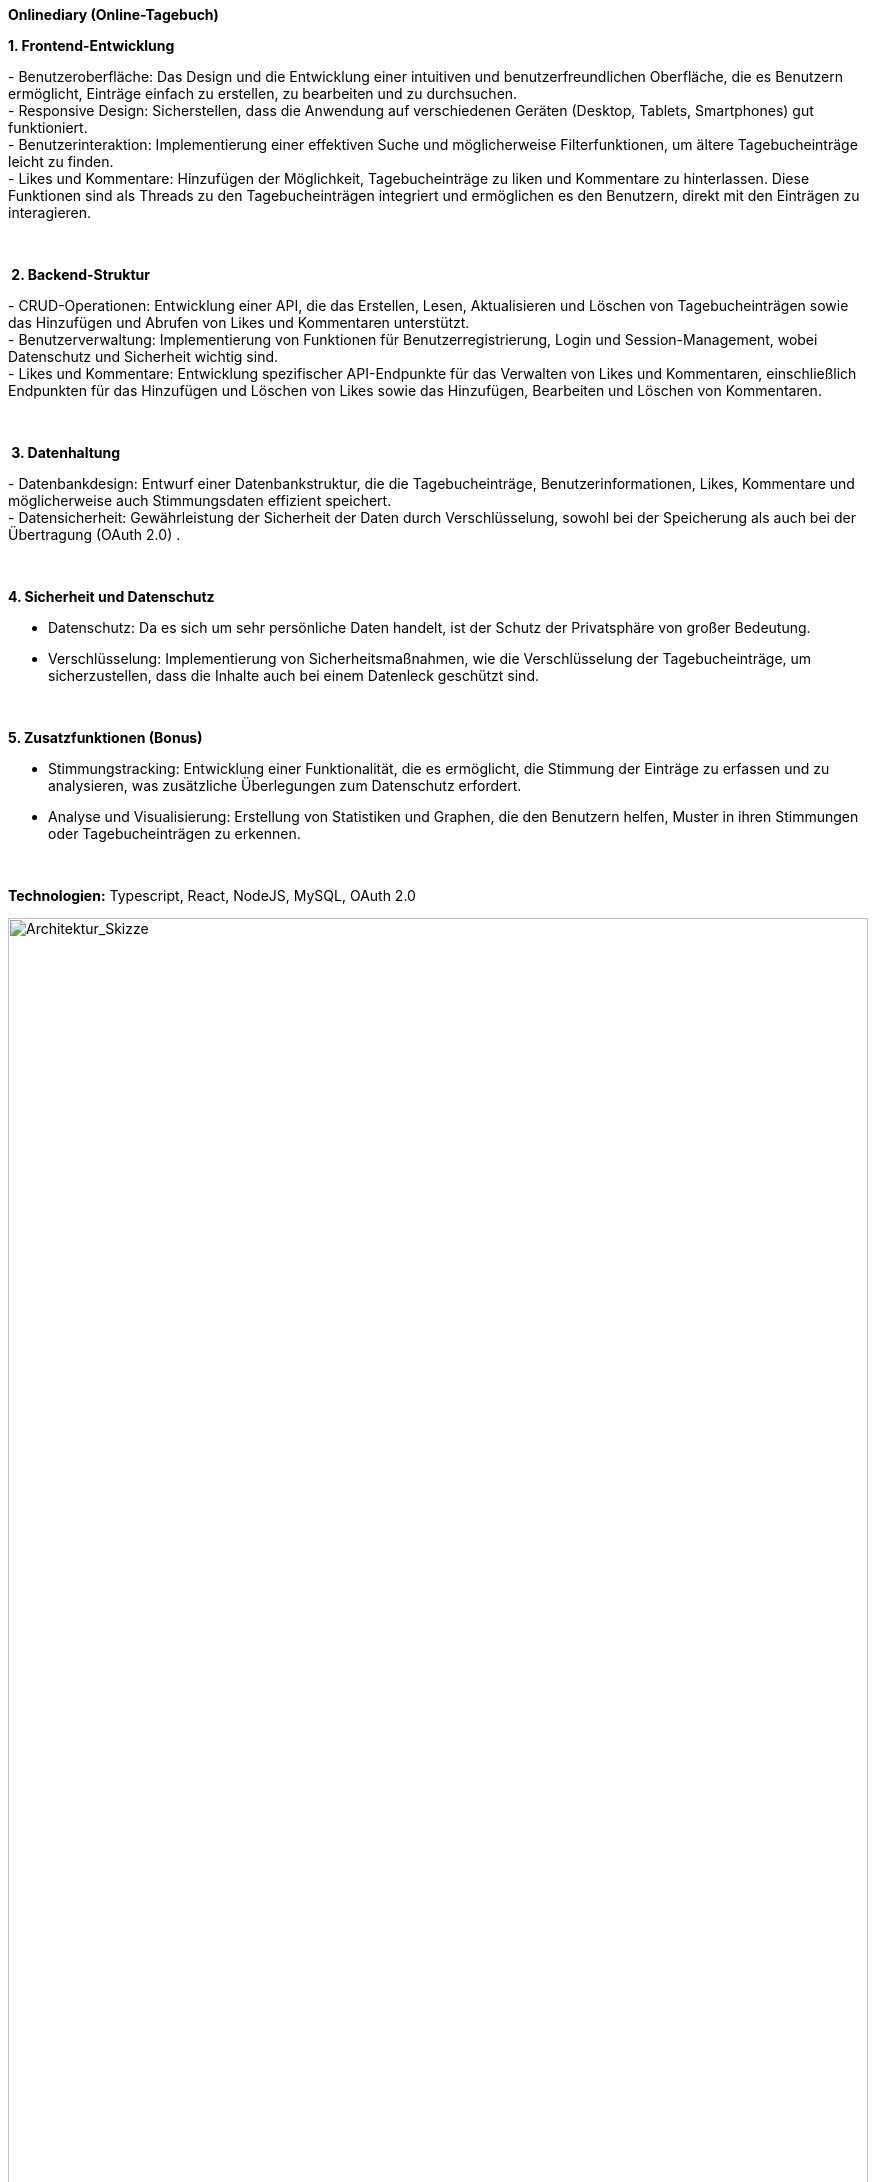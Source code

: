 *Onlinediary (Online-Tagebuch)*

*1. Frontend-Entwicklung*

- Benutzeroberfläche: Das Design und die Entwicklung einer intuitiven
und benutzerfreundlichen Oberfläche, die es Benutzern ermöglicht,
Einträge einfach zu erstellen, zu bearbeiten und zu durchsuchen. +
- Responsive Design: Sicherstellen, dass die Anwendung auf verschiedenen
Geräten (Desktop, Tablets, Smartphones) gut funktioniert. +
- Benutzerinteraktion: Implementierung einer effektiven Suche und
möglicherweise Filterfunktionen, um ältere Tagebucheinträge leicht zu
finden. +
- Likes und Kommentare: Hinzufügen der Möglichkeit, Tagebucheinträge zu
liken und Kommentare zu hinterlassen. Diese Funktionen sind als Threads
zu den Tagebucheinträgen integriert und ermöglichen es den Benutzern,
direkt mit den Einträgen zu interagieren.

 

* 2. Backend-Struktur*

- CRUD-Operationen: Entwicklung einer API, die das Erstellen, Lesen,
Aktualisieren und Löschen von Tagebucheinträgen sowie das Hinzufügen und
Abrufen von Likes und Kommentaren unterstützt. +
- Benutzerverwaltung: Implementierung von Funktionen für
Benutzerregistrierung, Login und Session-Management, wobei Datenschutz
und Sicherheit wichtig sind. +
- Likes und Kommentare: Entwicklung spezifischer API-Endpunkte für das
Verwalten von Likes und Kommentaren, einschließlich Endpunkten für das
Hinzufügen und Löschen von Likes sowie das Hinzufügen, Bearbeiten und
Löschen von Kommentaren.

 

* 3. Datenhaltung*

- Datenbankdesign: Entwurf einer Datenbankstruktur, die die
Tagebucheinträge, Benutzerinformationen, Likes, Kommentare und
möglicherweise auch Stimmungsdaten effizient speichert. +
- Datensicherheit: Gewährleistung der Sicherheit der Daten durch
Verschlüsselung, sowohl bei der Speicherung als auch bei der Übertragung
(OAuth 2.0) .

 

*4. Sicherheit und Datenschutz*

- Datenschutz: Da es sich um sehr persönliche Daten handelt, ist der
Schutz der Privatsphäre von großer Bedeutung.

- Verschlüsselung: Implementierung von Sicherheitsmaßnahmen, wie die
Verschlüsselung der Tagebucheinträge, um sicherzustellen, dass die
Inhalte auch bei einem Datenleck geschützt sind.

 

*5. Zusatzfunktionen (Bonus)*

- Stimmungstracking: Entwicklung einer Funktionalität, die es
ermöglicht, die Stimmung der Einträge zu erfassen und zu analysieren,
was zusätzliche Überlegungen zum Datenschutz erfordert.

- Analyse und Visualisierung: Erstellung von Statistiken und Graphen,
die den Benutzern helfen, Muster in ihren Stimmungen oder
Tagebucheinträgen zu erkennen.

 

*Technologien:* Typescript, React, NodeJS, MySQL, OAuth 2.0 


.Architektur Skizze
image::Pictures/Architektur_Skizze.png[Architektur_Skizze, align="center", width=100%]
